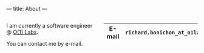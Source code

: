 ---
title: About
---

#+BEGIN_EXPORT html
<div class="columns">

<div class="column is-two-fifths">
#+END_EXPORT

I am currently a software engineer @ [[https://o1labs.org][O(1) Labs]].

You can contact me by e-mail.

#+BEGIN_EXPORT html
<div class="column is-two-thirds has-text-centered">
      <img id="portrait" src="/img/rb.jpg"/>
  </div>
</div>
<div class="column is-one-third ">
#+END_EXPORT



|-----------+----------------------------------------|
| *E-mail*  | =richard.bonichon_at_o1labs.org= |
|-----------+----------------------------------------|


#+BEGIN_EXPORT html
</div>

</div>

#+END_EXPORT
